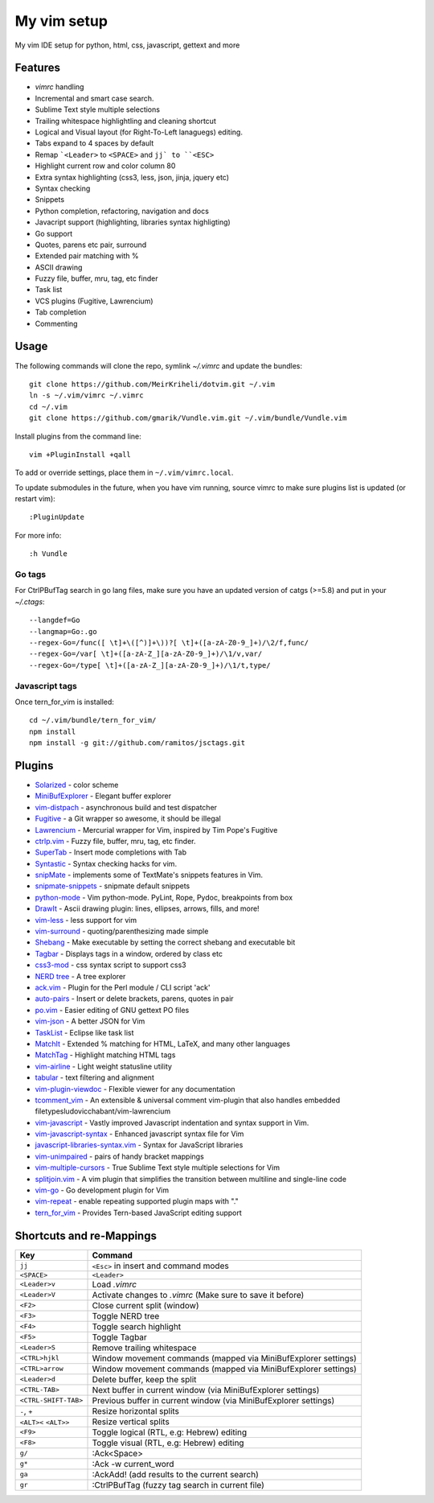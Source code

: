 ============================================================
My vim setup
============================================================

My vim IDE setup for python, html, css, javascript, gettext and more


Features
============

* `vimrc` handling
* Incremental and smart case search.
* Sublime Text style multiple selections
* Trailing whitespace highlightling and cleaning shortcut
* Logical and Visual layout (for Right-To-Left lanaguegs) editing.
* Tabs expand to 4 spaces by default
* Remap ```<Leader>`` to ``<SPACE>`` and ``jj` to ``<ESC>``
* Highlight current row and color column 80
* Extra syntax highlighting (css3, less, json, jinja, jquery etc)
* Syntax checking
* Snippets
* Python completion, refactoring, navigation and docs
* Javacript support (highlighting, libraries syntax highligting)
* Go support
* Quotes, parens etc pair, surround
* Extended pair matching with %
* ASCII drawing
* Fuzzy file, buffer, mru, tag, etc finder
* Task list
* VCS plugins (Fugitive, Lawrencium)
* Tab completion
* Commenting

Usage
============


The following commands will clone the repo, symlink `~/.vimrc` and update the
bundles::

    git clone https://github.com/MeirKriheli/dotvim.git ~/.vim
    ln -s ~/.vim/vimrc ~/.vimrc
    cd ~/.vim
    git clone https://github.com/gmarik/Vundle.vim.git ~/.vim/bundle/Vundle.vim

Install plugins from the command line::

    vim +PluginInstall +qall

To add or override settings, place them in ``~/.vim/vimrc.local``.

To update submodules in the future, when you have vim running, source vimrc to
make sure plugins list is updated (or restart vim)::

    :PluginUpdate

For more info::

    :h Vundle

Go tags
----------

For CtrlPBufTag search in go lang files, make sure you have an updated version
of catgs (>=5.8) and put in your `~/.ctags`::

    --langdef=Go
    --langmap=Go:.go
    --regex-Go=/func([ \t]+\([^)]+\))?[ \t]+([a-zA-Z0-9_]+)/\2/f,func/
    --regex-Go=/var[ \t]+([a-zA-Z_][a-zA-Z0-9_]+)/\1/v,var/
    --regex-Go=/type[ \t]+([a-zA-Z_][a-zA-Z0-9_]+)/\1/t,type/


Javascript tags
----------------

Once tern_for_vim is installed::

    cd ~/.vim/bundle/tern_for_vim/
    npm install
    npm install -g git://github.com/ramitos/jsctags.git


Plugins
============

* Solarized_ - color scheme
* MiniBufExplorer_ - Elegant buffer explorer
* vim-distpach_ - asynchronous build and test dispatcher
* Fugitive_ - a Git wrapper so awesome, it should be illegal
* Lawrencium_ - Mercurial wrapper for Vim, inspired by Tim Pope's Fugitive
* ctrlp.vim_ - Fuzzy file, buffer, mru, tag, etc finder.
* SuperTab_ - Insert mode completions with Tab
* Syntastic_ - Syntax checking hacks for vim.
* snipMate_ - implements some of TextMate's snippets features in Vim.
* snipmate-snippets_ - snipmate default snippets
* python-mode_ - Vim python-mode. PyLint, Rope, Pydoc, breakpoints from box
* DrawIt_ - Ascii drawing plugin: lines, ellipses, arrows, fills, and more!
* vim-less_ - less support for vim
* vim-surround_ - quoting/parenthesizing made simple
* Shebang_ - Make executable by setting the correct shebang and executable bit
* Tagbar_ - Displays tags in a window, ordered by class etc
* css3-mod_ - css syntax script to support css3
* `NERD tree`_ - A tree explorer
* ack.vim_ - Plugin for the Perl module / CLI script 'ack'
* auto-pairs_ - Insert or delete brackets, parens, quotes in pair
* po.vim_ - Easier editing of GNU gettext PO files
* vim-json_ - A better JSON for Vim
* TaskList_ - Eclipse like task list
* MatchIt_ - Extended % matching for HTML, LaTeX, and many other languages
* MatchTag_ - Highlight matching HTML tags
* vim-airline_ - Light weight statusline utility
* tabular_ - text filtering and alignment
* vim-plugin-viewdoc_ - Flexible viewer for any documentation
* tcomment_vim_ - An extensible & universal comment vim-plugin that also
  handles embedded filetypesludovicchabant/vim-lawrencium
* vim-javascript_ - Vastly improved Javascript indentation and syntax support in
  Vim.
* vim-javascript-syntax_ - Enhanced javascript syntax file for Vim
* javascript-libraries-syntax.vim_  - Syntax for JavaScript libraries
* vim-unimpaired_ - pairs of handy bracket mappings
* vim-multiple-cursors_ - True Sublime Text style multiple selections for Vim
* splitjoin.vim_ - A vim plugin that simplifies the transition between multiline
  and single-line code
* vim-go_ - Go development plugin for Vim
* vim-repeat_ - enable repeating supported plugin maps with "."
* tern_for_vim_ - Provides Tern-based JavaScript editing support


.. _Solarized: https://github.com/altercation/vim-colors-solarized
.. _MiniBufExplorer: https://github.com/fholgado/minibufexpl.vim
.. _Fugitive: https://github.com/tpope/vim-fugitive
.. _Lawrencium: https://github.com/ludovicchabant/vim-lawrencium
.. _vim-distpach: https://github.com/tpope/vim-dispatch
.. _vcscommand: http://www.vim.org/scripts/script.php?script_id=90
.. _ctrlp.vim: https://github.com/kien/ctrlp.vim
.. _Syntastic: https://github.com/scrooloose/syntastic
.. _snipMate: https://github.com/garbas/vim-snipmate
.. _snipmate-snippets : https://github.com/honza/snipmate-snippets
.. _python-mode: https://github.com/klen/python-mode
.. _DrawIt: https://github.com/vim-scripts/DrawIt
.. _vim-less: https://github.com/vim-scripts/vim-less
.. _vim-surround: https://github.com/tpope/vim-surround
.. _Shebang: https://github.com/vim-scripts/Shebang
.. _Tagbar: http://majutsushi.github.com/tagbar/
.. _css3-mod: https://github.com/vim-scripts/css3-mod
.. _NERD tree: https://github.com/scrooloose/nerdtree
.. _ack.vim: https://github.com/mileszs/ack.vim
.. _auto-pairs: https://github.com/jiangmiao/auto-pairs
.. _po.vim: http://vim.sourceforge.net/scripts/script.php?script_id=695
.. _vim-json: https://github.com/elzr/vim-json
.. _TaskList: http://juan.axisym3.net/vim-plugins/#tasklist
.. _MatchIt: http://www.vim.org/scripts/script.php?script_id=39
.. _SuperTab: https://github.com/ervandew/supertab
.. _vim-airline: https://github.com/bling/vim-airline
.. _tabular: https://github.com/godlygeek/tabular
.. _vim-plugin-viewdoc: https://github.com/powerman/vim-plugin-viewdoc
.. _tcomment_vim: https://github.com/tomtom/tcomment_vim
.. _javascript-libraries-syntax.vim: https://github.com/othree/javascript-libraries-syntax.vim
.. _vim-unimpaired: https://github.com/tpope/vim-unimpaired
.. _vim-javascript: https://github.com/pangloss/vim-javascript
.. _vim-javascript-syntax: https://github.com/jelera/vim-javascript-syntax
.. _vim-multiple-cursors: https://github.com/terryma/vim-multiple-cursors
.. _splitjoin.vim: https://github.com/AndrewRadev/splitjoin.vim
.. _vim-go: https://github.com/fatih/vim-go
.. _vim-repeat: https://github.com/tpope/vim-repeat
.. _MatchTag: https://github.com/gregsexton/MatchTag
.. _tern_for_vim: https://github.com/marijnh/tern_for_vim


Shortcuts and re-Mappings
============================

======================  =================================================================
Key                     Command
======================  =================================================================
``jj``                  ``<Esc>`` in insert and command modes
----------------------  -----------------------------------------------------------------
``<SPACE>``             ``<Leader>``
----------------------  -----------------------------------------------------------------
``<Leader>v``           Load `.vimrc`
----------------------  -----------------------------------------------------------------
``<Leader>V``           Activate changes to `.vimrc` (Make sure to save it before)
----------------------  -----------------------------------------------------------------
``<F2>``                Close current split (window)
----------------------  -----------------------------------------------------------------
``<F3>``                Toggle NERD tree
----------------------  -----------------------------------------------------------------
``<F4>``                Toggle search highlight
----------------------  -----------------------------------------------------------------
``<F5>``                Toggle Tagbar
----------------------  -----------------------------------------------------------------
``<Leader>S``           Remove trailing whitespace
----------------------  -----------------------------------------------------------------
``<CTRL>hjkl``          Window movement commands (mapped via MiniBufExplorer settings)
----------------------  -----------------------------------------------------------------
``<CTRL>arrow``         Window movement commands (mapped via MiniBufExplorer settings)
----------------------  -----------------------------------------------------------------
``<Leader>d``           Delete buffer, keep the split
----------------------  -----------------------------------------------------------------
``<CTRL-TAB>``          Next buffer in current window (via MiniBufExplorer settings)
----------------------  -----------------------------------------------------------------
``<CTRL-SHIFT-TAB>``    Previous buffer in current window (via MiniBufExplorer settings)
----------------------  -----------------------------------------------------------------
``-``, ``+``            Resize horizontal splits
----------------------  -----------------------------------------------------------------
``<ALT><`` ``<ALT>>``   Resize vertical splits
----------------------  -----------------------------------------------------------------
``<F9>``                 Toggle logical (RTL, e.g: Hebrew) editing
----------------------  -----------------------------------------------------------------
``<F8>``                Toggle visual (RTL, e.g: Hebrew) editing
----------------------  -----------------------------------------------------------------
``g/``                  :Ack<Space>
----------------------  -----------------------------------------------------------------
``g*``                  :Ack -w current_word
----------------------  -----------------------------------------------------------------
``ga``                  :AckAdd! (add results to the current search)
----------------------  -----------------------------------------------------------------
``gr``                  :CtrlPBufTag (fuzzy tag search in current file)
======================  =================================================================
